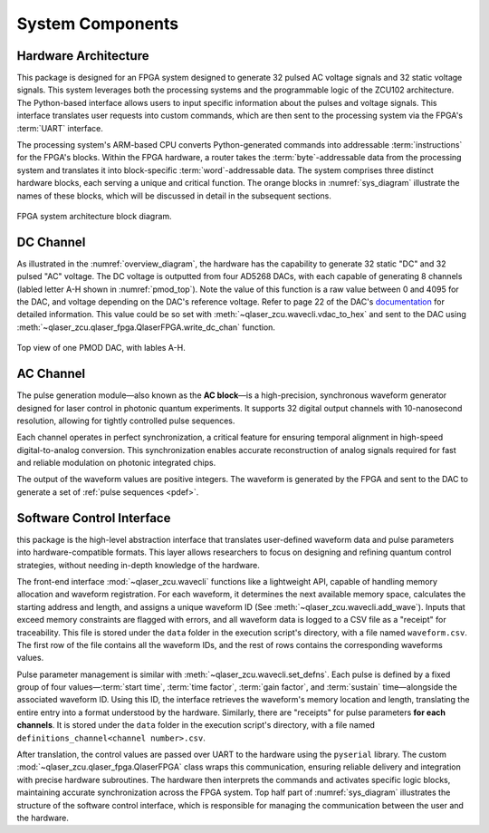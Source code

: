System Components
=================

.. _hw_arch:

Hardware Architecture
----------------------
This package is designed for an FPGA system designed to generate 32 pulsed AC voltage signals and 32 static voltage signals. This system leverages both the processing systems and the programmable logic of the ZCU102 architecture. The Python-based interface allows users to input specific information about the pulses and voltage signals. This interface translates user requests into custom commands, which are then sent to the processing system via the FPGA's :term:`UART` interface.

The processing system's ARM-based CPU converts Python-generated commands into addressable :term:`instructions` for the FPGA's blocks. Within the FPGA hardware, a router takes the :term:`byte`-addressable data from the processing system and translates it into block-specific :term:`word`-addressable data. The system comprises three distinct hardware blocks, each serving a unique and critical function. The orange blocks in :numref:`sys_diagram` illustrate the names of these blocks, which will be discussed in detail in the subsequent sections.

.. _sys_diagram:
.. figure:: _static/diagrams/systemdiagram.jpg
    :align: center

    FPGA system architecture block diagram.

DC Channel
----------------------

As illustrated in the :numref:`overview_diagram`, the hardware has the capability to generate 32 static "DC" and 32 pulsed "AC" voltage. The DC voltage is outputted from four AD5268 DACs, with each capable of generating 8 channels (labled letter A-H shown in :numref:`pmod_top`). Note the value of this function is a raw value between 0 and 4095 for the DAC, and voltage depending on the DAC's reference voltage. Refer to page 22 of the DAC's `documentation <https://www.analog.com/media/en/technical-documentation/data-sheets/AD5628_5648_5668.pdf>`_ for detailed information. This value could be so set with :meth:`~qlaser_zcu.wavecli.vdac_to_hex` and sent to the DAC using :meth:`~qlaser_zcu.qlaser_fpga.QlaserFPGA.write_dc_chan` function.

.. _pmod_top:
.. figure:: _static/diagrams/pmod.png
    :align: center
    :width: 50%

    Top view of one PMOD DAC, with lables A-H.

AC Channel
----------------------

The pulse generation module—also known as the **AC block**—is a high-precision, synchronous waveform generator designed for laser control in photonic quantum experiments. It supports 32 digital output channels with 10-nanosecond resolution, allowing for tightly controlled pulse sequences.

Each channel operates in perfect synchronization, a critical feature for ensuring temporal alignment in high-speed digital-to-analog conversion. This synchronization enables accurate reconstruction of analog signals required for fast and reliable modulation on photonic integrated chips.

The output of the waveform values are positive integers. The waveform is generated by the FPGA and sent to the DAC to generate a set of :ref:`pulse sequences <pdef>`.

Software Control Interface
--------------------------

this package is the high-level abstraction interface that translates user-defined waveform data and pulse parameters into hardware-compatible formats. This layer allows researchers to focus on designing and refining quantum control strategies, without needing in-depth knowledge of the hardware.

The front-end interface :mod:`~qlaser_zcu.wavecli` functions like a lightweight API, capable of handling memory allocation and waveform registration. For each waveform, it determines the next available memory space, calculates the starting address and length, and assigns a unique waveform ID (See :meth:`~qlaser_zcu.wavecli.add_wave`). Inputs that exceed memory constraints are flagged with errors, and all waveform data is logged to a CSV file as a "receipt" for traceability. This file is stored under the ``data`` folder in the execution script's directory, with a file named ``waveform.csv``. The first row of the file contains all the waveform IDs, and the rest of rows contains the corresponding waveforms values.

Pulse parameter management is similar with :meth:`~qlaser_zcu.wavecli.set_defns`. Each pulse is defined by a fixed group of four values—:term:`start time`, :term:`time factor`, :term:`gain factor`, and :term:`sustain` time—alongside the associated waveform ID. Using this ID, the interface retrieves the waveform's memory location and length, translating the entire entry into a format understood by the hardware. Similarly, there are "receipts" for pulse parameters **for each channels**. It is stored under the ``data`` folder in the execution script's directory, with a file named ``definitions_channel<channel number>.csv``. 

After translation, the control values are passed over UART to the hardware using the ``pyserial`` library. The custom     :mod:`~qlaser_zcu.qlaser_fpga.QlaserFPGA` class wraps this communication, ensuring reliable delivery and integration with precise hardware subroutines. The hardware then interprets the commands and activates specific logic blocks, maintaining accurate synchronization across the FPGA system. Top half part of :numref:`sys_diagram` illustrates the structure of the software control interface, which is responsible for managing the communication between the user and the hardware.


